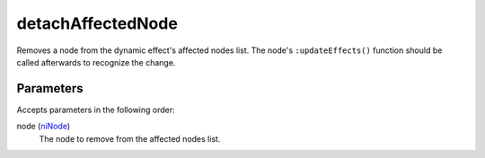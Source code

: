 detachAffectedNode
====================================================================================================

Removes a node from the dynamic effect's affected nodes list. The node's ``:updateEffects()`` function should be called afterwards to recognize the change.

Parameters
----------------------------------------------------------------------------------------------------

Accepts parameters in the following order:

node (`niNode`_)
    The node to remove from the affected nodes list.

.. _`niNode`: ../../../lua/type/niNode.html
